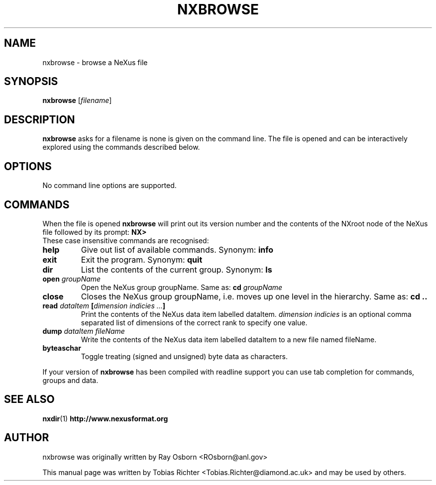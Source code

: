 .\"                                      Hey, EMACS: -*- nroff -*-
.\" First parameter, NAME, should be all caps
.\" Second parameter, SECTION, should be 1-8, maybe w/ subsection
.\" other parameters are allowed: see man(7), man(1)
.TH NXBROWSE 1 "June 2010"
.\" Please adjust this date whenever revising the manpage.
.\"
.\" Some roff macros, for reference:
.\" .nh        disable hyphenation
.\" .hy        enable hyphenation
.\" .ad l      left justify
.\" .ad b      justify to both left and right margins
.\" .nf        disable filling
.\" .fi        enable filling
.\" .br        insert line break
.\" .sp <n>    insert n+1 empty lines
.\" for manpage-specific macros, see man(7)
.SH NAME
nxbrowse \- browse a NeXus file
.SH SYNOPSIS
.B nxbrowse
.RI [ filename ] 
.SH DESCRIPTION
.B nxbrowse
asks for a filename is none is given on the command line. The file is opened and can be interactively
explored using the commands described below.
.PP
.\" TeX users may be more comfortable with the \fB<whatever>\fP and
.\" \fI<whatever>\fP escape sequences to invode bold face and italics,
.\" respectively.
.SH OPTIONS
No command line options are supported.
.SH COMMANDS
When the file is opened 
.B nxbrowse
will print out its version number and the contents of the NXroot node of the NeXus file followed by its prompt:
.B NX>
.br
These case insensitive commands are recognised:
.TP
.B help
Give out list of available commands. Synonym:
.B info
.TP
.B exit 
Exit the program. Synonym: 
.B quit
.TP
.B dir
List the contents of the current group. Synonym:
.B ls
.TP
.B open \fIgroupName\fP
Open the NeXus group groupName. Same as:
.B cd \fIgroupName\fP
.TP
.B close
Closes the NeXus group groupName, i.e. moves up one level in the hierarchy. Same as:
.B cd ..
.TP
.B read \fIdataItem\fP [\fIdimension indicies ...\fP]
Print the contents of the NeXus data item labelled dataItem.
\fIdimension indicies\fP is an optional comma separated list of dimensions of the 
correct rank to specify one value.
.TP
.B dump \fIdataItem\fP \fIfileName\fP
Write the contents of the NeXus data item labelled dataItem to a new file named fileName.
.TP
.B byteaschar
Toggle treating (signed and unsigned) byte data as characters.
.PP
If your version of 
.B nxbrowse 
has been compiled with readline support you can use 
tab completion for commands, groups and data.
.SH SEE ALSO
.BR nxdir (1)
.BR http://www.nexusformat.org
.br
.SH AUTHOR
nxbrowse was originally written by Ray Osborn 
.nh
<ROsborn@anl.gov>
.hy
.PP
This manual page was written by Tobias Richter 
.nh
<Tobias.Richter@diamond.ac.uk>
.hy
and may be used by others.
